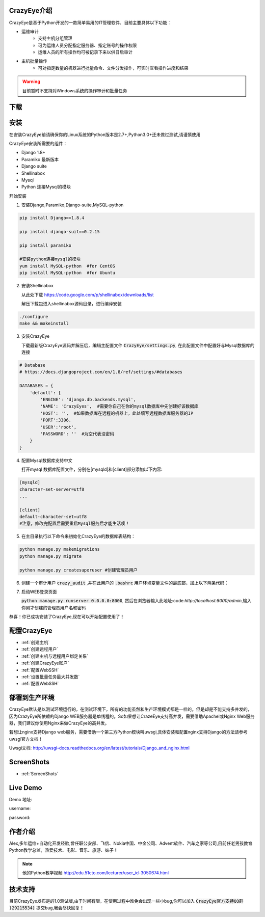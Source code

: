 



.. CrazyEye documentation master file, created by
   sphinx-quickstart on Thu Oct  1 11:28:16 2015.
   You can adapt this file completely to your liking, but it should at least
   contain the root `toctree` directive.

CrazyEye介绍
==================
CrazyEye是基于Python开发的一款简单易用的IT管理软件，目前主要具体以下功能：

- 运维审计
   - 支持主机分组管理
   - 可为运维人员分配指定服务器、指定账号的操作权限
   - 运维人员的所有操作均可被记录下来以供日后审计

- 主机批量操作
   - 可对指定数量的机器进行批量命令、文件分发操作，可实时查看操作进度和结果

.. warning:: 目前暂时不支持对Windows系统的操作审计和批量任务


下载
========




安装
==================

在安装CrazyEye前请确保你的Linux系统的Python版本是2.7+,Python3.0+还未做过测试,请谨慎使用

CrazyEye安装所需要的组件：

- Django 1.8+
- Paramiko 最新版本
- Django suite
- Shellinabox
- Mysql
- Python 连接Mysql的模块


开始安装

1. 安装Django,Paramiko,Django-suite,MySQL-python

.. code-block:: shell


   pip install Django==1.8.4

   pip install django-suit==0.2.15

   pip install paramiko

   #安装python连接mysql的模块
   yum install MySQL-python  #for CentOS
   pip install MySQL-python  #for Ubuntu

2. 安装Shellinabox

   从此处下载 https://code.google.com/p/shellinabox/downloads/list

   解压下载包进入shellinabox源码目录，进行编译安装

.. code-block:: shell


    ./configure
    make && makeinstall


3. 安装CrazyEye

   下载最新版CrazyEye源码并解压后，编辑主配置文件
   :code:`CrazyEye/settings.py`, 在此配置文件中配置好与Mysql数据库的连接


.. code-block:: python

   # Database
   # https://docs.djangoproject.com/en/1.8/ref/settings/#databases

   DATABASES = {
       'default': {
           'ENGINE': 'django.db.backends.mysql',
           'NAME': 'CrazyEyes',  #需要你自己在你的mysql数据库中先创建好该数据库
           'HOST': '',  #如果数据库在远程的机器上，此处填写远程数据库服务器的IP
           'PORT':3306,
           'USER':'root',
           'PASSWORD': ''  #为空代表没密码
       }
   }


4. 配置Mysql数据库支持中文

   打开mysql 数据库配置文件，分别在[mysqld]和[client]部分添加以下内容:

.. code-block:: shell

   [mysqld]
   character-set-server=utf8
   ...

   [client]
   default-character-set=utf8
   #注意，修改完配置后需要重启Mysql服务后才能生活噢！



5. 在主目录执行以下命令来初始化CrazyEye的数据库表结构：

.. code-block:: python

   python manage.py makemigrations
   python manage.py migrate

   python manage.py createsuperuser #创建管理员用户


6. 创建一个审计用户 :code:`crazy_audit` ,并在此用户的 :code:`.bashrc` 用户环境变量文件的最底部，加上以下两条代码：

.. code-block:: shell
   :emphasize-lines: 13,14,15

   useradd crazy_audit

   su - crazy_audit
   vi .bashrc
   #在尾部添加以下2行代码：
   python /YourCrazyEyeInstallPath/CrazyEye/crazy_eyes_mgr.py run
   logout

   #此时crazy_audit用户的环境变量配置文件 看上去如下
   more /home/crazy_audit/.bashrc
   ...
   ...
   python /YourCrazyEyeInstallPath/CrazyEye/crazy_eyes_mgr.py run   #把YourCrazyEyeInstallPath替换成你自己的软件安装目录
   logout

   #用ssh登录到此用户，在输入用户名密码后，如果显示以下提示，则代表配置成功

   press ENTER if you don't have token, [input your token]: #此处敲回车
   Username:
   Password:


7. 启动WEB登录页面

   :code:`python manage.py runserver 0.0.0.0:8000`, 然后在浏览器输入此地址:code:`http://localhost:8000/admin`,输入你刚才创建的管理员用户名和密码

   .. image:: _static/imgs/crazy_eye_admin_login.png


恭喜！你已成功安装了CrazyEye,现在可以开始配置使用了！

配置CrazyEye
==================

- :ref:`创建主机`
- :ref:`创建远程用户`
- :ref:`创建主机与远程用户绑定关系`
- :ref:`创建CrazyEye账户`
- :ref:`配置WebSSH`
- :ref:`设置批量任务最大并发数`
- :ref:`配置WebSSH`



部署到生产环境
=============

CrazyEye默认是以测试环境运行的，在测试环境下，所有的功能虽然和生产环境模式都是一样的，但是却是不能支持多并发的，因为CrazyEye所依赖的Django WEB服务器是单线程的，So如果想让CrazeEye支持高并发，需要借助Apachel或Nginx Web服务器，我们建议你使用Nginx来做CrazyEye的高并发。

若想让nginx支持Django web服务，需要借助一个第三方Python模块叫uwsgi,具体安装和配置nginx支持Django的方法请参考uwsgi官方文档！

Uwsgi文档: http://uwsgi-docs.readthedocs.org/en/latest/tutorials/Django_and_nginx.html



ScreenShots
============

- :ref:`ScreenShots`

Live Demo
=============

Demo 地址:

username:

password:


作者介绍
=============

Alex,多年运维+自动化开发经验,曾任职公安部、飞信、Nokia中国、中金公司、Advent软件、汽车之家等公司,目前任老男孩教育Python教学总监，热爱技术、电影、音乐、旅游、妹子！

.. note:: 他的Python教学视频 http://edu.51cto.com/lecturer/user_id-3050674.html

.. image:: _static/imgs/author_pic.jpg

技术支持
=============

目前CrazyEye发布是的1.0测试版,由于时间有限，在使用过程中难免会出现一些小bug,你可以加入 :code:`CrazyEye官方支持QQ群(29215534)` 提交bug,我会尽快回复！